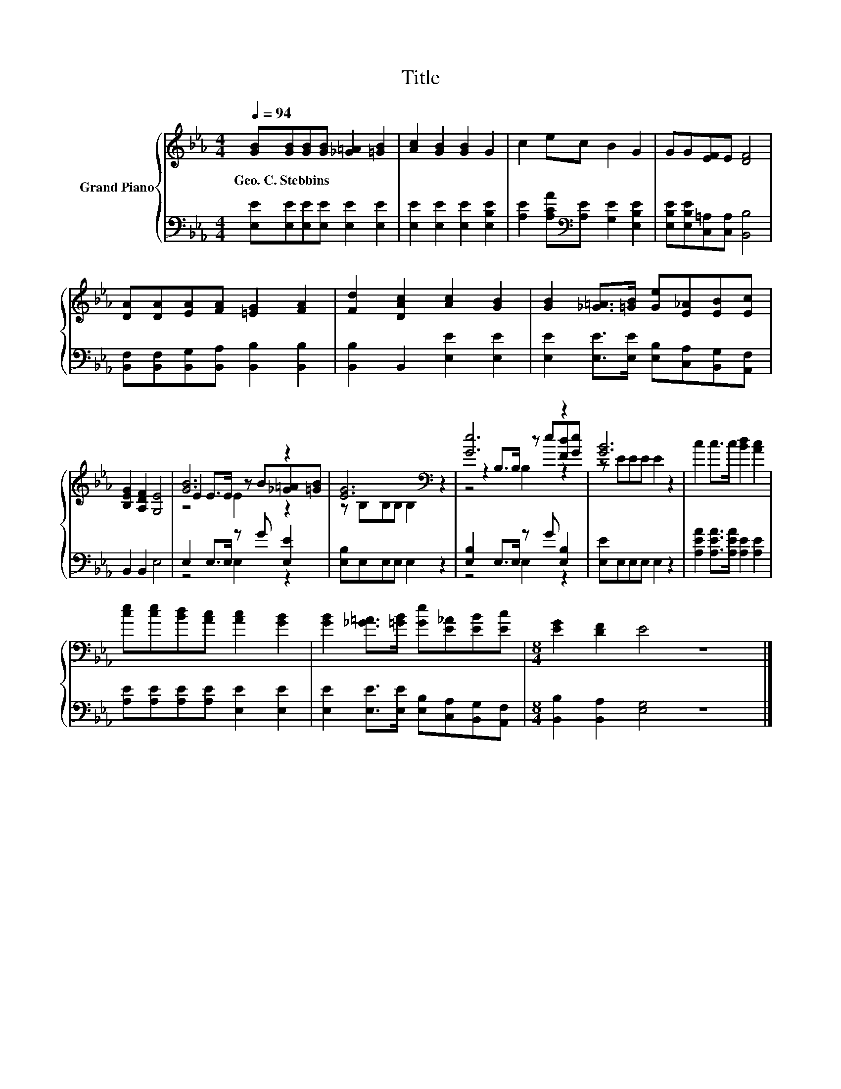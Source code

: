 X:1
T:Title
%%score { ( 1 3 4 ) | ( 2 5 ) }
L:1/8
Q:1/4=94
M:4/4
K:Eb
V:1 treble nm="Grand Piano"
V:3 treble 
V:4 treble 
V:2 bass 
V:5 bass 
V:1
 [GB][GB][GB][GB] [_G=A]2 [=GB]2 | [Ac]2 [GB]2 [GB]2 G2 | c2 ec B2 G2 | GG[EF]E [DF]4 | %4
w: Geo.~C.~Stebbins * * * * *||||
 [DA][DA][EA][FA] [=EG]2 [FA]2 | [Fd]2 [DAc]2 [Ac]2 [GB]2 | [GB]2 [_G=A]>[=GB] [Ge][E_A][EB][Ec] | %7
w: |||
 [B,EG]2 [A,DF]2 [G,E]4 | [GB]6 z2 | [EG]6[K:bass] z2 | [Ge]6 z2 | [GB]6 z2 | c2 c>c [Bd]2 [Ac]2 | %13
w: ||||||
 [ce][ce][Bd][Ac] [Ac]2 [GB]2 | [GB]2 [_G=A]>[=GB] [Ge][E_A][EB][Ec] |[M:8/4] [EG]2 [DF]2 E4 z8 |] %16
w: |||
V:2
 [E,E][E,E][E,E][E,E] [E,E]2 [E,E]2 | [E,E]2 [E,E]2 [E,E]2 [E,B,E]2 | %2
 [A,E]2 [A,CA][K:bass][A,E] [G,E]2 [E,B,E]2 | [E,B,E][E,B,E][C,=A,][C,A,] [B,,B,]4 | %4
 [B,,F,][B,,F,][B,,G,][B,,A,] [B,,B,]2 [B,,B,]2 | [B,,B,]2 B,,2 [E,E]2 [E,E]2 | %6
 [E,E]2 [E,E]>[E,E] [E,B,][C,A,][B,,G,][A,,F,] | B,,2 B,,2 E,4 | E,2 E,>E, z G [E,E]2 | %9
 [E,B,]E,E,E, E,2 z2 | [E,B,]2 E,>E, z G [E,B,]2 | [E,E]E,E,E, E,2 z2 | %12
 [A,EA]2 [A,EA]>[A,EA] [A,E]2 [A,E]2 | [A,E][A,E][A,E][A,E] [E,E]2 [E,E]2 | %14
 [E,E]2 [E,E]>[E,E] [E,B,][C,A,][B,,G,][A,,F,] |[M:8/4] [B,,B,]2 [B,,A,]2 [E,G,]4 z8 |] %16
V:3
 x8 | x8 | x8 | x8 | x8 | x8 | x8 | x8 | E2 E>E z B[_G=A][=GB] | z[K:bass] B,B,B, B,2 z2 | %10
 z2 B,>B, z e[Fd][Ge] | z EEE E2 z2 | x8 | x8 | x8 |[M:8/4] x16 |] %16
V:4
 x8 | x8 | x8 | x8 | x8 | x8 | x8 | x8 | z4 E2 z2 | x[K:bass] x7 | z4 B,2 z2 | x8 | x8 | x8 | x8 | %15
[M:8/4] x16 |] %16
V:5
 x8 | x8 | x3[K:bass] x5 | x8 | x8 | x8 | x8 | x8 | z4 E,2 z2 | x8 | z4 E,2 z2 | x8 | x8 | x8 | %14
 x8 |[M:8/4] x16 |] %16

